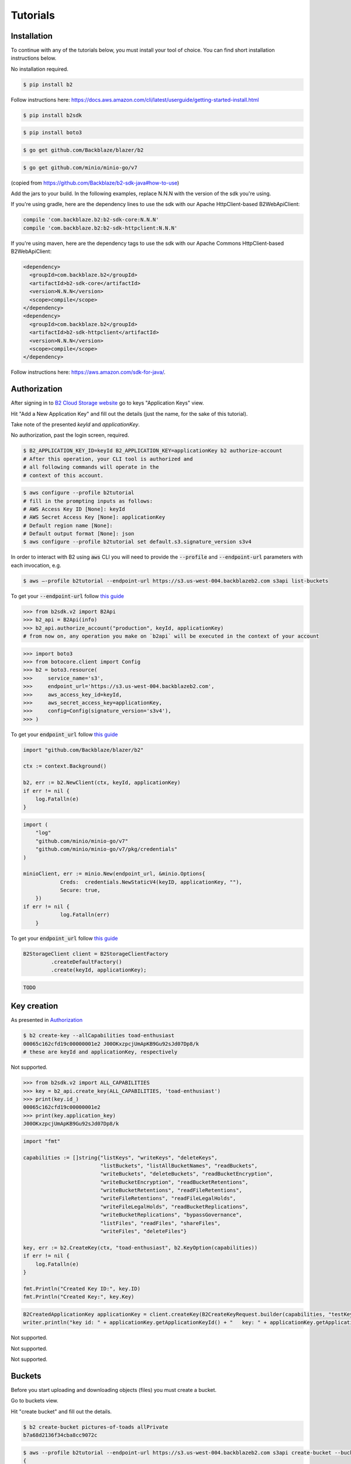 #########################################
Tutorials
#########################################

.. raw:: html

    <script>
    function unfoldCodeSnippets(evt, language) {
      localStorage.setItem("language", language);
      var elementToKeepInPlace = null;
      var initialPosition = null;
      if (evt) {
          elementToKeepInPlace = evt.srcElement
          if (elementToKeepInPlace.classList.contains('dropdown-item')) {
              elementToKeepInPlace = elementToKeepInPlace.parentNode.parentNode.getElementsByTagName('button')[0];
          }
          initialPosition = elementToKeepInPlace.getBoundingClientRect().y;
      }

      var i, tabcontent, tablinks;
      tabcontent = document.getElementsByClassName("tabcontent");
      for (i = 0; i < tabcontent.length; i++) {
        tabcontent[i].style.display = "none";
      }

      top_level_selectors = document.getElementsByClassName("top-level-selector");
      for (i = 0; i < top_level_selectors.length; i++) {
        top_level_selectors[i].className = top_level_selectors[i].className.replace("btn-primary", "btn-secondary");
        if (top_level_selectors[i].originalText) {
              top_level_selectors[i].textContent = top_level_selectors[i].originalText;
          }
      }

     snippets = document.querySelectorAll(`div[data-language="${language}"]`);
     for (i = 0; i < snippets.length; i++) {
        snippets[i].style.display = "block";
     }
     buttons = document.querySelectorAll(`button[data-language="${language}"]`);
     for (i = 0; i < buttons.length; i++) {
        buttons[i].className = buttons[i].className.replace("btn-secondary", "btn-primary");
        if (buttons[i].classList.contains('dropdown-item')) {
            dropdown_parent = buttons[i].parentNode.parentNode.getElementsByTagName('button')[0]
            dropdown_parent.className = dropdown_parent.className.replace("btn-secondary", "btn-primary");
            if (!dropdown_parent.originalText) {
                      dropdown_parent.originalText = dropdown_parent.textContent;
            }
            dropdown_parent.textContent += ` (${language})`
            }
     }
    if (evt) {
        window.scrollBy(0, - initialPosition + elementToKeepInPlace.getBoundingClientRect().y);
    }
     //if (evt != null) {
    //  evt.currentTarget.className += " active";
    //}
    }
    window.onload = function () {
        unfoldCodeSnippets(null, localStorage.getItem("language") || 'WebUI');
    };
    </script>



***********************
Installation
***********************

To continue with any of the tutorials below, you must install your tool of choice. You can find short
installation instructions below.

.. raw:: html


        <nav class="navbar navbar-expand-lg navbar-light bg-light"
             style="padding-left: 8px; background-color: #cccccc63; border: 1px solid #ccc;">

        <div class="collapse navbar-collapse" id="navbarSupportedContent">
            <button type="button" class="top-level-selector btn btn-secondary" onclick="unfoldCodeSnippets(event, 'WebUI')" data-language="WebUI">WebUI</button>
            <div class="btn-group btn-secondary" style="margin-left: 4px;">
                <button type="button" class="top-level-selector btn btn-secondary dropdown-toggle" data-toggle="dropdown"
                        aria-haspopup="true" aria-expanded="false">
                    Command line
                </button>
                <div class="dropdown-menu">
                    <button class="dropdown-item" onclick="unfoldCodeSnippets(event, 'B2 CLI')" data-language="B2 CLI">B2 CLI</button>
                    <button class="dropdown-item" onclick="unfoldCodeSnippets(event, 'AWS CLI')" data-language="AWS CLI">AWS CLI</button>
                </div>
            </div>
            <div class="btn-group btn-secondary" style="margin-left: 4px;">
                <button type="button" class="top-level-selector btn btn-secondary dropdown-toggle" data-toggle="dropdown"
                        aria-haspopup="true" aria-expanded="false">
                    B2 SDK
                </button>
                <div class="dropdown-menu">
                    <button class="dropdown-item" onclick="unfoldCodeSnippets(event, 'b2-sdk-python')" data-language="b2-sdk-python">b2-sdk-python</button>
                    <button class="dropdown-item" onclick="unfoldCodeSnippets(event, 'b2-sdk-java')" data-language="b2-sdk-java">b2-sdk-java</button>
                    <button class="dropdown-item" onclick="unfoldCodeSnippets(event, 'blazer-golang')" data-language="blazer-golang">blazer-golang</button>
                </div>
            </div>
            <div class="btn-group btn-secondary" style="margin-left: 4px;">
                <button type="button" class="top-level-selector btn btn-secondary dropdown-toggle" data-toggle="dropdown"
                        aria-haspopup="true" aria-expanded="false">
                    AWS SDK
                </button>
                <div class="dropdown-menu">
                    <button class="dropdown-item" onclick="unfoldCodeSnippets(event, 'boto3-python')"
                     data-language="boto3-python">boto3-python</button>
                    <button class="dropdown-item" onclick="unfoldCodeSnippets(event, 'aws-sdk-java')"
                     data-language="aws-sdk-java">aws-sdk-java</button>
                    <button class="dropdown-item" onclick="unfoldCodeSnippets(event, 'minio-go')"
                     data-language="minio-go">minio-go</button>
                </div>
            </div>
        </div>
    </nav>

        <div data-language="WebUI" class="tabcontent">

No installation required.

.. raw:: html

    </div>
    <div data-language="B2 CLI" class="tabcontent">


.. code-block:: shell

    $ pip install b2


.. raw:: html

    </div>
    <div data-language="AWS CLI" class="tabcontent">

Follow instructions here: `https://docs.aws.amazon.com/cli/latest/userguide/getting-started-install.html
<https://docs.aws.amazon.com/cli/latest/userguide/getting-started-install.html>`_

.. raw:: html

    </div>
    <div data-language="b2-sdk-python" class="tabcontent">

.. code-block:: shell

    $ pip install b2sdk


.. raw:: html

    </div>
    <div data-language="boto3-python" class="tabcontent">


.. code-block:: shell

    $ pip install boto3


.. raw:: html

    </div>
    <div data-language="blazer-golang" class="tabcontent">


.. code-block:: shell

    $ go get github.com/Backblaze/blazer/b2


.. raw:: html

    </div>
    <div data-language="minio-go" class="tabcontent">


.. code-block:: shell

    $ go get github.com/minio/minio-go/v7


.. raw:: html

    </div>
    <div data-language="b2-sdk-java" class="tabcontent">

(copied from https://github.com/Backblaze/b2-sdk-java#how-to-use)

Add the jars to your build. In the following examples, replace N.N.N with the version of the sdk you're using.

If you're using gradle, here are the dependency lines to use the sdk with our Apache HttpClient-based B2WebApiClient:

.. code-block::

    compile 'com.backblaze.b2:b2-sdk-core:N.N.N'
    compile 'com.backblaze.b2:b2-sdk-httpclient:N.N.N'

If you're using maven, here are the dependency tags to use the sdk with our Apache Commons HttpClient-based
B2WebApiClient:

.. code-block::

    <dependency>
      <groupId>com.backblaze.b2</groupId>
      <artifactId>b2-sdk-core</artifactId>
      <version>N.N.N</version>
      <scope>compile</scope>
    </dependency>
    <dependency>
      <groupId>com.backblaze.b2</groupId>
      <artifactId>b2-sdk-httpclient</artifactId>
      <version>N.N.N</version>
      <scope>compile</scope>
    </dependency>


.. raw:: html

    </div>
    <div data-language="aws-sdk-java" class="tabcontent">


Follow instructions here: https://aws.amazon.com/sdk-for-java/.

.. raw:: html

    </div>

***********************
Authorization
***********************

After signing in to `B2 Cloud Storage website <https://www.backblaze.com/cloud-storage>`_ go to keys
"Application Keys" view.

.. image:: ./key_creation_1.png

Hit "Add a New Application Key" and fill out the details (just the name, for the sake of this tutorial).

.. image:: ./key_creation_2.png

Take note of the presented `keyId` and `applicationKey`.

.. raw:: html


        <nav class="navbar navbar-expand-lg navbar-light bg-light"
             style="padding-left: 8px; background-color: #cccccc63; border: 1px solid #ccc;">

        <div class="collapse navbar-collapse" id="navbarSupportedContent">
            <button type="button" class="top-level-selector btn btn-secondary" onclick="unfoldCodeSnippets(event, 'WebUI')" data-language="WebUI">WebUI</button>
            <div class="btn-group btn-secondary" style="margin-left: 4px;">
                <button type="button" class="top-level-selector btn btn-secondary dropdown-toggle" data-toggle="dropdown"
                        aria-haspopup="true" aria-expanded="false">
                    Command line
                </button>
                <div class="dropdown-menu">
                    <button class="dropdown-item" onclick="unfoldCodeSnippets(event, 'B2 CLI')" data-language="B2 CLI">B2 CLI</button>
                    <button class="dropdown-item" onclick="unfoldCodeSnippets(event, 'AWS CLI')" data-language="AWS CLI">AWS CLI</button>
                </div>
            </div>
            <div class="btn-group btn-secondary" style="margin-left: 4px;">
                <button type="button" class="top-level-selector btn btn-secondary dropdown-toggle" data-toggle="dropdown"
                        aria-haspopup="true" aria-expanded="false">
                    B2 SDK
                </button>
                <div class="dropdown-menu">
                    <button class="dropdown-item" onclick="unfoldCodeSnippets(event, 'b2-sdk-python')" data-language="b2-sdk-python">b2-sdk-python</button>
                    <button class="dropdown-item" onclick="unfoldCodeSnippets(event, 'b2-sdk-java')" data-language="b2-sdk-java">b2-sdk-java</button>
                    <button class="dropdown-item" onclick="unfoldCodeSnippets(event, 'blazer-golang')" data-language="blazer-golang">blazer-golang</button>
                </div>
            </div>
            <div class="btn-group btn-secondary" style="margin-left: 4px;">
                <button type="button" class="top-level-selector btn btn-secondary dropdown-toggle" data-toggle="dropdown"
                        aria-haspopup="true" aria-expanded="false">
                    AWS SDK
                </button>
                <div class="dropdown-menu">
                    <button class="dropdown-item" onclick="unfoldCodeSnippets(event, 'boto3-python')"
                     data-language="boto3-python">boto3-python</button>
                    <button class="dropdown-item" onclick="unfoldCodeSnippets(event, 'aws-sdk-java')"
                     data-language="aws-sdk-java">aws-sdk-java</button>
                    <button class="dropdown-item" onclick="unfoldCodeSnippets(event, 'minio-go')"
                     data-language="minio-go">minio-go</button>
                </div>
            </div>
        </div>
    </nav>

        <div data-language="WebUI" class="tabcontent">

No authorization, past the login screen, required.

.. raw:: html

    </div>
    <div data-language="B2 CLI" class="tabcontent">


.. code-block:: shell

    $ B2_APPLICATION_KEY_ID=keyId B2_APPLICATION_KEY=applicationKey b2 authorize-account
    # After this operation, your CLI tool is authorized and
    # all following commands will operate in the
    # context of this account.


.. raw:: html

    </div>
    <div data-language="AWS CLI" class="tabcontent">

.. code-block:: shell

    $ aws configure --profile b2tutorial
    # fill in the prompting inputs as follows:
    # AWS Access Key ID [None]: keyId
    # AWS Secret Access Key [None]: applicationKey
    # Default region name [None]:
    # Default output format [None]: json
    $ aws configure --profile b2tutorial set default.s3.signature_version s3v4

In order to interact with B2 using :code:`aws` CLI you will need to provide the :code:`--profile` and
:code:`--endpoint-url` parameters with each invocation, e.g.

.. code-block:: shell

    $ aws –-profile b2tutorial --endpoint-url https://s3.us-west-004.backblazeb2.com s3api list-buckets

To get your :code:`--endpoint-url` follow `this guide <./s3_endpoint_url.html>`_


.. raw:: html

    </div>
    <div data-language="b2-sdk-python" class="tabcontent">

.. code-block:: python

    >>> from b2sdk.v2 import B2Api
    >>> b2_api = B2Api(info)
    >>> b2_api.authorize_account("production", keyId, applicationKey)
    # from now on, any operation you make on `b2api` will be executed in the context of your account


.. raw:: html

    </div>
    <div data-language="boto3-python" class="tabcontent">


.. code-block:: python

    >>> import boto3
    >>> from botocore.client import Config
    >>> b2 = boto3.resource(
    >>>     service_name='s3',
    >>>     endpoint_url='https://s3.us-west-004.backblazeb2.com',
    >>>     aws_access_key_id=keyId,
    >>>     aws_secret_access_key=applicationKey,
    >>>     config=Config(signature_version='s3v4'),
    >>> )


To get your :code:`endpoint_url` follow `this guide <./s3_endpoint_url.html>`_


.. raw:: html

    </div>
    <div data-language="blazer-golang" class="tabcontent">


.. code-block:: go

    import "github.com/Backblaze/blazer/b2"

    ctx := context.Background()

    b2, err := b2.NewClient(ctx, keyId, applicationKey)
    if err != nil {
    	log.Fatalln(e)
    }

.. raw:: html

    </div>
    <div data-language="minio-go" class="tabcontent">


.. code-block:: go

    import (
    	"log"
    	"github.com/minio/minio-go/v7"
    	"github.com/minio/minio-go/v7/pkg/credentials"
    )

    minioClient, err := minio.New(endpoint_url, &minio.Options{
		Creds:  credentials.NewStaticV4(keyID, applicationKey, ""),
		Secure: true,
	})
    if err != nil {
		log.Fatalln(err)
	}

To get your :code:`endpoint_url` follow `this guide <./s3_endpoint_url.html>`_


.. raw:: html

    </div>
    <div data-language="b2-sdk-java" class="tabcontent">


.. code-block:: java

    B2StorageClient client = B2StorageClientFactory
             .createDefaultFactory()
             .create(keyId, applicationKey);


.. raw:: html

    </div>
    <div data-language="aws-sdk-java" class="tabcontent">


.. code-block:: java

    TODO

.. raw:: html

    </div>



***********************
Key creation
***********************


.. raw:: html


        <nav class="navbar navbar-expand-lg navbar-light bg-light"
             style="padding-left: 8px; background-color: #cccccc63; border: 1px solid #ccc;">

        <div class="collapse navbar-collapse" id="navbarSupportedContent">
            <button type="button" class="top-level-selector btn btn-secondary" onclick="unfoldCodeSnippets(event, 'WebUI')" data-language="WebUI">WebUI</button>
            <div class="btn-group btn-secondary" style="margin-left: 4px;">
                <button type="button" class="top-level-selector btn btn-secondary dropdown-toggle" data-toggle="dropdown"
                        aria-haspopup="true" aria-expanded="false">
                    Command line
                </button>
                <div class="dropdown-menu">
                    <button class="dropdown-item" onclick="unfoldCodeSnippets(event, 'B2 CLI')" data-language="B2 CLI">B2 CLI</button>
                    <button class="dropdown-item" onclick="unfoldCodeSnippets(event, 'AWS CLI')" data-language="AWS CLI">AWS CLI</button>
                </div>
            </div>
            <div class="btn-group btn-secondary" style="margin-left: 4px;">
                <button type="button" class="top-level-selector btn btn-secondary dropdown-toggle" data-toggle="dropdown"
                        aria-haspopup="true" aria-expanded="false">
                    B2 SDK
                </button>
                <div class="dropdown-menu">
                    <button class="dropdown-item" onclick="unfoldCodeSnippets(event, 'b2-sdk-python')" data-language="b2-sdk-python">b2-sdk-python</button>
                    <button class="dropdown-item" onclick="unfoldCodeSnippets(event, 'b2-sdk-java')" data-language="b2-sdk-java">b2-sdk-java</button>
                    <button class="dropdown-item" onclick="unfoldCodeSnippets(event, 'blazer-golang')" data-language="blazer-golang">blazer-golang</button>
                </div>
            </div>
            <div class="btn-group btn-secondary" style="margin-left: 4px;">
                <button type="button" class="top-level-selector btn btn-secondary dropdown-toggle" data-toggle="dropdown"
                        aria-haspopup="true" aria-expanded="false">
                    AWS SDK
                </button>
                <div class="dropdown-menu">
                    <button class="dropdown-item" onclick="unfoldCodeSnippets(event, 'boto3-python')"
                     data-language="boto3-python">boto3-python</button>
                    <button class="dropdown-item" onclick="unfoldCodeSnippets(event, 'aws-sdk-java')"
                     data-language="aws-sdk-java">aws-sdk-java</button>
                    <button class="dropdown-item" onclick="unfoldCodeSnippets(event, 'minio-go')"
                     data-language="minio-go">minio-go</button>
                </div>
            </div>
        </div>
    </nav>

        <div data-language="WebUI" class="tabcontent">

As presented in `Authorization`_

.. raw:: html

    </div>
    <div data-language="B2 CLI" class="tabcontent">


.. code-block:: shell

    $ b2 create-key --allCapabilities toad-enthusiast
    00065c162cfd19c00000001e2 J00OKxzpcjUmApKB9Gu92sJd07Dp8/k
    # these are keyId and applicationKey, respectively

.. raw:: html

    </div>
    <div data-language="AWS CLI" class="tabcontent">

Not supported.

.. raw:: html

    </div>
    <div data-language="b2-sdk-python" class="tabcontent">

.. code-block:: python

    >>> from b2sdk.v2 import ALL_CAPABILITIES
    >>> key = b2_api.create_key(ALL_CAPABILITIES, 'toad-enthusiast')
    >>> print(key.id_)
    00065c162cfd19c00000001e2
    >>> print(key.application_key)
    J00OKxzpcjUmApKB9Gu92sJd07Dp8/k


.. raw:: html

    </div>
    <div data-language="blazer-golang" class="tabcontent">


.. code-block:: go

    import "fmt"

    capabilities := []string{"listKeys", "writeKeys", "deleteKeys",
                             "listBuckets", "listAllBucketNames", "readBuckets",
                             "writeBuckets", "deleteBuckets", "readBucketEncryption",
                             "writeBucketEncryption", "readBucketRetentions",
                             "writeBucketRetentions", "readFileRetentions",
                             "writeFileRetentions", "readFileLegalHolds",
                             "writeFileLegalHolds", "readBucketReplications",
                             "writeBucketReplications", "bypassGovernance",
                             "listFiles", "readFiles", "shareFiles",
                             "writeFiles", "deleteFiles"}

    key, err := b2.CreateKey(ctx, "toad-enthusiast", b2.KeyOption(capabilities))
    if err != nil {
        log.Fatalln(e)
    }

    fmt.Println("Created Key ID:", key.ID)
    fmt.Println("Created Key:", key.Key)


.. raw:: html

    </div>
    <div data-language="b2-sdk-java" class="tabcontent">


.. code-block:: java

    B2CreatedApplicationKey applicationKey = client.createKey(B2CreateKeyRequest.builder(capabilities, "testKey").build());
    writer.println("key id: " + applicationKey.getApplicationKeyId() + "   key: " + applicationKey.getApplicationKey());

.. raw:: html

    </div>
    <div data-language="boto3-python" class="tabcontent">

Not supported.

.. raw:: html

    </div>
    <div data-language="minio-go" class="tabcontent">


Not supported.

.. raw:: html

    </div>
    <div data-language="aws-sdk-java" class="tabcontent">


Not supported.

.. raw:: html

    </div>

**********************************************
Buckets
**********************************************

Before you start uploading and downloading objects (files) you must create a bucket.

.. raw:: html


        <nav class="navbar navbar-expand-lg navbar-light bg-light"
             style="padding-left: 8px; background-color: #cccccc63; border: 1px solid #ccc;">

        <div class="collapse navbar-collapse" id="navbarSupportedContent">
            <button type="button" class="top-level-selector btn btn-secondary" onclick="unfoldCodeSnippets(event, 'WebUI')" data-language="WebUI">WebUI</button>
            <div class="btn-group btn-secondary" style="margin-left: 4px;">
                <button type="button" class="top-level-selector btn btn-secondary dropdown-toggle" data-toggle="dropdown"
                        aria-haspopup="true" aria-expanded="false">
                    Command line
                </button>
                <div class="dropdown-menu">
                    <button class="dropdown-item" onclick="unfoldCodeSnippets(event, 'B2 CLI')" data-language="B2 CLI">B2 CLI</button>
                    <button class="dropdown-item" onclick="unfoldCodeSnippets(event, 'AWS CLI')" data-language="AWS CLI">AWS CLI</button>
                </div>
            </div>
            <div class="btn-group btn-secondary" style="margin-left: 4px;">
                <button type="button" class="top-level-selector btn btn-secondary dropdown-toggle" data-toggle="dropdown"
                        aria-haspopup="true" aria-expanded="false">
                    B2 SDK
                </button>
                <div class="dropdown-menu">
                    <button class="dropdown-item" onclick="unfoldCodeSnippets(event, 'b2-sdk-python')" data-language="b2-sdk-python">b2-sdk-python</button>
                    <button class="dropdown-item" onclick="unfoldCodeSnippets(event, 'b2-sdk-java')" data-language="b2-sdk-java">b2-sdk-java</button>
                    <button class="dropdown-item" onclick="unfoldCodeSnippets(event, 'blazer-golang')" data-language="blazer-golang">blazer-golang</button>
                </div>
            </div>
            <div class="btn-group btn-secondary" style="margin-left: 4px;">
                <button type="button" class="top-level-selector btn btn-secondary dropdown-toggle" data-toggle="dropdown"
                        aria-haspopup="true" aria-expanded="false">
                    AWS SDK
                </button>
                <div class="dropdown-menu">
                    <button class="dropdown-item" onclick="unfoldCodeSnippets(event, 'boto3-python')"
                     data-language="boto3-python">boto3-python</button>
                    <button class="dropdown-item" onclick="unfoldCodeSnippets(event, 'aws-sdk-java')"
                     data-language="aws-sdk-java">aws-sdk-java</button>
                    <button class="dropdown-item" onclick="unfoldCodeSnippets(event, 'minio-go')"
                     data-language="minio-go">minio-go</button>
                </div>
            </div>
        </div>
    </nav>

        <div data-language="WebUI" class="tabcontent">

Go to buckets view.

.. image:: ./creating_buckets_1.png

Hit "create bucket" and fill out the details.

.. image:: ./creating_buckets_2.png

.. raw:: html

    </div>
    <div data-language="B2 CLI" class="tabcontent">


.. code-block:: shell

    $ b2 create-bucket pictures-of-toads allPrivate
    b7a68d2136f34cba8cc9072c

.. raw:: html

    </div>
    <div data-language="AWS CLI" class="tabcontent">

.. code-block:: shell

    $ aws --profile b2tutorial --endpoint-url https://s3.us-west-004.backblazeb2.com s3api create-bucket --bucket pictures-of-toads
    {
        "Location": "/pictures-of-toads"
    }


.. raw:: html

    </div>
    <div data-language="b2-sdk-python" class="tabcontent">

.. code-block:: python

    >>> bucket = b2api.create_bucket('pictures-of-toads', 'allPrivate')


.. raw:: html

    </div>
    <div data-language="boto3-python" class="tabcontent">


.. code-block:: python

    >>> b2.create_bucket(Bucket='pictures-of-toads', ACL='private')


.. raw:: html

    </div>
    <div data-language="blazer-golang" class="tabcontent">


.. code-block:: go

    bucket, err := b2c.CreateBucket(ctx, "pictures-of-toads", "allPrivate")
    if err != nil {
        log.Fatalln(e)
    }

    fmt.Println("Created Bucket Name:", bucket.Name)
    fmt.Println("Created Bucket ID:", bucket.ID)
    fmt.Println("Bucket Type:", bucket.Type)


.. raw:: html

    </div>
    <div data-language="b2-sdk-java" class="tabcontent">


.. code-block:: java

    B2Bucket bucket = client.createBucket("pictures-of-toads", B2Bucket.privateBucket());


.. raw:: html

    </div>
    <div data-language="minio-go" class="tabcontent">


.. code-block:: go

    ctx := context.Background()
    err = minioClient.MakeBucket(ctx, "pictures-of-toads")
    if err != nil {
		log.Fatalln(err)
	}

.. raw:: html

    </div>
    <div data-language="aws-sdk-java" class="tabcontent">


.. code-block:: java

    TODO

.. raw:: html

    </div>

NOTE: bucket name has to be globally unique, otherwise you will get an error. For the sake of this tutorial we only
focus on private buckets.

***********************
Simple upload
***********************

.. raw:: html


        <nav class="navbar navbar-expand-lg navbar-light bg-light"
             style="padding-left: 8px; background-color: #cccccc63; border: 1px solid #ccc;">

        <div class="collapse navbar-collapse" id="navbarSupportedContent">
            <button type="button" class="top-level-selector btn btn-secondary" onclick="unfoldCodeSnippets(event, 'WebUI')" data-language="WebUI">WebUI</button>
            <div class="btn-group btn-secondary" style="margin-left: 4px;">
                <button type="button" class="top-level-selector btn btn-secondary dropdown-toggle" data-toggle="dropdown"
                        aria-haspopup="true" aria-expanded="false">
                    Command line
                </button>
                <div class="dropdown-menu">
                    <button class="dropdown-item" onclick="unfoldCodeSnippets(event, 'B2 CLI')" data-language="B2 CLI">B2 CLI</button>
                    <button class="dropdown-item" onclick="unfoldCodeSnippets(event, 'AWS CLI')" data-language="AWS CLI">AWS CLI</button>
                </div>
            </div>
            <div class="btn-group btn-secondary" style="margin-left: 4px;">
                <button type="button" class="top-level-selector btn btn-secondary dropdown-toggle" data-toggle="dropdown"
                        aria-haspopup="true" aria-expanded="false">
                    B2 SDK
                </button>
                <div class="dropdown-menu">
                    <button class="dropdown-item" onclick="unfoldCodeSnippets(event, 'b2-sdk-python')" data-language="b2-sdk-python">b2-sdk-python</button>
                    <button class="dropdown-item" onclick="unfoldCodeSnippets(event, 'b2-sdk-java')" data-language="b2-sdk-java">b2-sdk-java</button>
                    <button class="dropdown-item" onclick="unfoldCodeSnippets(event, 'blazer-golang')" data-language="blazer-golang">blazer-golang</button>
                </div>
            </div>
            <div class="btn-group btn-secondary" style="margin-left: 4px;">
                <button type="button" class="top-level-selector btn btn-secondary dropdown-toggle" data-toggle="dropdown"
                        aria-haspopup="true" aria-expanded="false">
                    AWS SDK
                </button>
                <div class="dropdown-menu">
                    <button class="dropdown-item" onclick="unfoldCodeSnippets(event, 'boto3-python')"
                     data-language="boto3-python">boto3-python</button>
                    <button class="dropdown-item" onclick="unfoldCodeSnippets(event, 'aws-sdk-java')"
                     data-language="aws-sdk-java">aws-sdk-java</button>
                    <button class="dropdown-item" onclick="unfoldCodeSnippets(event, 'minio-go')"
                     data-language="minio-go">minio-go</button>
                </div>
            </div>
        </div>
    </nav>

        <div data-language="WebUI" class="tabcontent">

Go to file browsing view.

.. image:: ./upload_file_1.png

Choose destination bucket.

.. image:: ./upload_file_2.png

Upload your file.

.. image:: ./upload_file_3.png

.. raw:: html

    </div>
    <div data-language="B2 CLI" class="tabcontent">


.. code-block:: shell

    $ b2 upload-file pictures-of-toads /home/todd/pictures/fire-bellied-toad.png fire-bellied-toad.png
    {
        "accountId": "65c162cfd19c",
        "action": "upload",
        "bucketId": "b7a68d2136f34cba8cc9072c",
        "contentMd5": "0000a90a157406758a376754d33f7be9",
        "contentSha1": "acf4509193a8d65c4055b8daa3009a36d9e0dca4",
        "contentType": "application/octet-stream",
        "fileId": "4_z7786dd31f6631c2a7cc8071c_f119173cdfdf860d9_d21231208_m210735_c000_v0001057_t0037_u01702069655441",
        "fileInfo": {
            "src_last_modified_millis": "1700423992612"
        },
        "fileName": "fire-bellied-toad.png",
        "fileRetention": {
            "mode": null,
            "retainUntilTimestamp": null
        },
        "legalHold": null,
        "replicationStatus": null,
        "serverSideEncryption": {
            "mode": "none"
        },
        "size": 2224,
        "uploadTimestamp": 1702069655441
    }



.. raw:: html

    </div>
    <div data-language="AWS CLI" class="tabcontent">

.. code-block:: shell

    $ aws --profile b2tutorial --endpoint-url https://s3.us-west-004.backblazeb2.com s3api put-object \
      --bucket pictures-of-toads --key fire-bellied-toad.png --body /home/todd/pictures/fire-bellied-toad.png
    {
        "ETag": "\"0000a90a147406758a376764d33f7be9\"",
        "VersionId": "4_z7786dd31f6631c2a7cc8071c_f119173cdfdf860d9_d21231208_m210735_c000_v0001057_t0037_u01702069655441"
    }


.. raw:: html

    </div>
    <div data-language="b2-sdk-python" class="tabcontent">

.. code-block:: python

    >>> bucket = b2api.get_bucket_by_name('pictures-of-toads')
    >>> bucket.upload_local_file('/home/todd/pictures/fire-bellied-toad.png', 'fire-bellied-toad.png')


.. raw:: html

    </div>
    <div data-language="boto3-python" class="tabcontent">


.. code-block:: python

    >>> with open('/home/todd/pictures/fire-bellied-toad.png', 'br') as file:
    >>>     b2.Object(  # TODO: this doesn't work, need to figure out why
    >>>         'fire-bellied-toad.png',
    >>>         'pictures-of-toads',
    >>>     ).put(Body=file)

.. raw:: html

    </div>
    <div data-language="blazer-golang" class="tabcontent">


.. code-block:: go

    import "os"
    f, err := os.Open("/home/todd/pictures/fire-bellied-toad.png")
    if err != nil {
    	log.Fatalln(e)
    }

    obj := bucket.Object("fire-bellied-toad.png")
    w := obj.NewWriter(ctx)
    if _, err := io.Copy(w, f); err != nil {
        w.Close()
    }

.. raw:: html

    </div>
    <div data-language="minio-go" class="tabcontent">


.. code-block:: go

    info, err := minioClient.FPutObject(ctx, "pictures-of-toads", "fire-bellied-toad.png",
                                        "/home/todd/pictures/fire-bellied-toad.png")
    if err != nil {
        log.Fatalln(err)
    }

.. raw:: html

    </div>
    <div data-language="b2-sdk-java" class="tabcontent">


.. code-block:: java

    File fileOnDisk = new File("/home/todd/pictures/fire-bellied-toad.png");
    B2ContentSource source = B2FileContentSource.build(fileOnDisk);

    B2UploadFileRequest request = B2UploadFileRequest
            .builder(bucket.getBucketId(), "fire-bellied-toad.png", B2ContentTypes.B2_AUTO, source)
            .setCustomField("color", "blue")
            .build();
    client.uploadSmallFile(request);

.. raw:: html

    </div>
    <div data-language="aws-sdk-java" class="tabcontent">


.. code-block:: java

    TODO

.. raw:: html

    </div>

this will create an object that users of your account can download.

